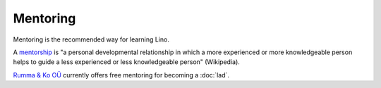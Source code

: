 =========
Mentoring
=========

Mentoring is the recommended way for learning Lino.

A `mentorship <https://en.wikipedia.org/wiki/Mentorship>`_ is "a
personal developmental relationship in which a more experienced or
more knowledgeable person helps to guide a less experienced or less
knowledgeable person" (Wikipedia).  

`Rumma & Ko OÜ <http://saffre-rumma.net>`_ currently offers free
mentoring for becoming a :doc:`lad`.

